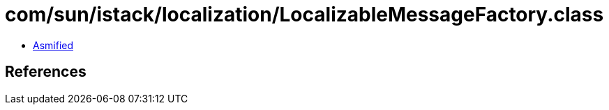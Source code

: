 = com/sun/istack/localization/LocalizableMessageFactory.class

 - link:LocalizableMessageFactory-asmified.java[Asmified]

== References

